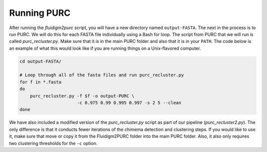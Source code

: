 .. _Running_PURC:

Running PURC
============

After running the *fluidigm2purc* script, you will have a new directory
named ``output-FASTA``. The next
in the process is to run PURC. We will do this for each FASTA file individually
using a Bash for loop. The script from PURC that we will run is called
*purc_recluster.py*. Make sure that it is in the main PURC folder and also that
it is in your ``PATH``. The code below is an example
of what this would look like if you are running things on a Unix-flavored computer.

.. code:: bash

    cd output-FASTA/

    # Loop through all of the fasta files and run purc_recluster.py
    for f in *.fasta
    do
        purc_recluster.py -f $f -o output-PURC \
                          -c 0.975 0.99 0.995 0.997 -s 2 5 --clean
    done

We have also included a modified version of the *purc_recluster.py* script as part of our
pipeline (*purc_recluster2.py*). The only difference is that it conducts fewer iterations
of the chimema detection and clustering steps. If you would like to use it, make sure that
move or copy it from the Fluidigm2PURC folder into the main PURC folder. Also, it
also only requires two clustering thresholds for the ``-c`` option.

